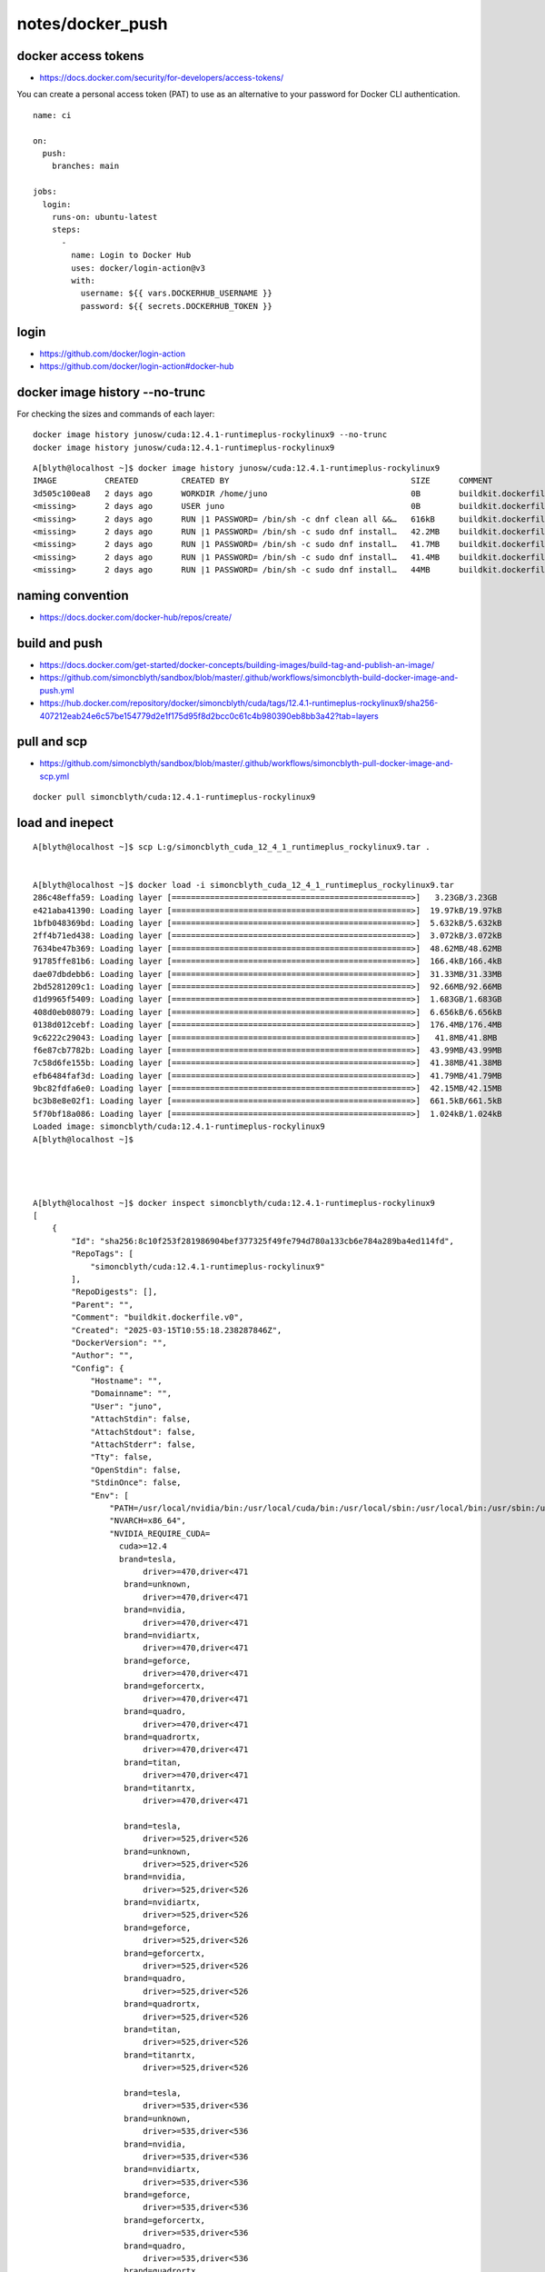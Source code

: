 notes/docker_push
===================



docker access tokens
---------------------

* https://docs.docker.com/security/for-developers/access-tokens/

You can create a personal access token (PAT) to use as an alternative to your
password for Docker CLI authentication.

::

    name: ci

    on:
      push:
        branches: main

    jobs:
      login:
        runs-on: ubuntu-latest
        steps:
          -
            name: Login to Docker Hub
            uses: docker/login-action@v3
            with:
              username: ${{ vars.DOCKERHUB_USERNAME }}
              password: ${{ secrets.DOCKERHUB_TOKEN }}



login
-------



* https://github.com/docker/login-action
* https://github.com/docker/login-action#docker-hub



docker image history --no-trunc
----------------------------------

For checking the sizes and commands of each layer::

    docker image history junosw/cuda:12.4.1-runtimeplus-rockylinux9 --no-trunc  
    docker image history junosw/cuda:12.4.1-runtimeplus-rockylinux9

::

    A[blyth@localhost ~]$ docker image history junosw/cuda:12.4.1-runtimeplus-rockylinux9 
    IMAGE          CREATED         CREATED BY                                      SIZE      COMMENT
    3d505c100ea8   2 days ago      WORKDIR /home/juno                              0B        buildkit.dockerfile.v0
    <missing>      2 days ago      USER juno                                       0B        buildkit.dockerfile.v0
    <missing>      2 days ago      RUN |1 PASSWORD= /bin/sh -c dnf clean all &&…   616kB     buildkit.dockerfile.v0
    <missing>      2 days ago      RUN |1 PASSWORD= /bin/sh -c sudo dnf install…   42.2MB    buildkit.dockerfile.v0
    <missing>      2 days ago      RUN |1 PASSWORD= /bin/sh -c sudo dnf install…   41.7MB    buildkit.dockerfile.v0
    <missing>      2 days ago      RUN |1 PASSWORD= /bin/sh -c sudo dnf install…   41.4MB    buildkit.dockerfile.v0
    <missing>      2 days ago      RUN |1 PASSWORD= /bin/sh -c sudo dnf install…   44MB      buildkit.dockerfile.v0


naming convention
-------------------

* https://docs.docker.com/docker-hub/repos/create/

build and push
---------------

* https://docs.docker.com/get-started/docker-concepts/building-images/build-tag-and-publish-an-image/
* https://github.com/simoncblyth/sandbox/blob/master/.github/workflows/simoncblyth-build-docker-image-and-push.yml
* https://hub.docker.com/repository/docker/simoncblyth/cuda/tags/12.4.1-runtimeplus-rockylinux9/sha256-407212eab24e6c57be154779d2e1f175d95f8d2bcc0c61c4b980390eb8bb3a42?tab=layers


pull and scp
-------------

* https://github.com/simoncblyth/sandbox/blob/master/.github/workflows/simoncblyth-pull-docker-image-and-scp.yml


::

   docker pull simoncblyth/cuda:12.4.1-runtimeplus-rockylinux9




load and inepect
-----------------

::

    A[blyth@localhost ~]$ scp L:g/simoncblyth_cuda_12_4_1_runtimeplus_rockylinux9.tar .


    A[blyth@localhost ~]$ docker load -i simoncblyth_cuda_12_4_1_runtimeplus_rockylinux9.tar
    286c48effa59: Loading layer [==================================================>]   3.23GB/3.23GB
    e421aba41390: Loading layer [==================================================>]  19.97kB/19.97kB
    1bfb048369bd: Loading layer [==================================================>]  5.632kB/5.632kB
    2ff4b71ed438: Loading layer [==================================================>]  3.072kB/3.072kB
    7634be47b369: Loading layer [==================================================>]  48.62MB/48.62MB
    91785ffe81b6: Loading layer [==================================================>]  166.4kB/166.4kB
    dae07dbdebb6: Loading layer [==================================================>]  31.33MB/31.33MB
    2bd5281209c1: Loading layer [==================================================>]  92.66MB/92.66MB
    d1d9965f5409: Loading layer [==================================================>]  1.683GB/1.683GB
    408d0eb08079: Loading layer [==================================================>]  6.656kB/6.656kB
    0138d012cebf: Loading layer [==================================================>]  176.4MB/176.4MB
    9c6222c29043: Loading layer [==================================================>]   41.8MB/41.8MB
    f6e87cb7782b: Loading layer [==================================================>]  43.99MB/43.99MB
    7c58d6fe155b: Loading layer [==================================================>]  41.38MB/41.38MB
    efb6484faf3d: Loading layer [==================================================>]  41.79MB/41.79MB
    9bc82fdfa6e0: Loading layer [==================================================>]  42.15MB/42.15MB
    bc3b8e8e02f1: Loading layer [==================================================>]  661.5kB/661.5kB
    5f70bf18a086: Loading layer [==================================================>]  1.024kB/1.024kB
    Loaded image: simoncblyth/cuda:12.4.1-runtimeplus-rockylinux9
    A[blyth@localhost ~]$ 


        

    A[blyth@localhost ~]$ docker inspect simoncblyth/cuda:12.4.1-runtimeplus-rockylinux9
    [
        {
            "Id": "sha256:8c10f253f281986904bef377325f49fe794d780a133cb6e784a289ba4ed114fd",
            "RepoTags": [
                "simoncblyth/cuda:12.4.1-runtimeplus-rockylinux9"
            ],
            "RepoDigests": [],
            "Parent": "",
            "Comment": "buildkit.dockerfile.v0",
            "Created": "2025-03-15T10:55:18.238287846Z",
            "DockerVersion": "",
            "Author": "",
            "Config": {
                "Hostname": "",
                "Domainname": "",
                "User": "juno",
                "AttachStdin": false,
                "AttachStdout": false,
                "AttachStderr": false,
                "Tty": false,
                "OpenStdin": false,
                "StdinOnce": false,
                "Env": [
                    "PATH=/usr/local/nvidia/bin:/usr/local/cuda/bin:/usr/local/sbin:/usr/local/bin:/usr/sbin:/usr/bin:/sbin:/bin",
                    "NVARCH=x86_64",
                    "NVIDIA_REQUIRE_CUDA=
                      cuda>=12.4 
                      brand=tesla,
                           driver>=470,driver<471 
                       brand=unknown,
                           driver>=470,driver<471 
                       brand=nvidia,
                           driver>=470,driver<471 
                       brand=nvidiartx,
                           driver>=470,driver<471 
                       brand=geforce,
                           driver>=470,driver<471 
                       brand=geforcertx,
                           driver>=470,driver<471 
                       brand=quadro,
                           driver>=470,driver<471 
                       brand=quadrortx,
                           driver>=470,driver<471 
                       brand=titan,
                           driver>=470,driver<471 
                       brand=titanrtx,
                           driver>=470,driver<471 

                       brand=tesla,
                           driver>=525,driver<526 
                       brand=unknown,
                           driver>=525,driver<526 
                       brand=nvidia,
                           driver>=525,driver<526 
                       brand=nvidiartx,
                           driver>=525,driver<526 
                       brand=geforce,
                           driver>=525,driver<526 
                       brand=geforcertx,
                           driver>=525,driver<526 
                       brand=quadro,
                           driver>=525,driver<526
                       brand=quadrortx,
                           driver>=525,driver<526
                       brand=titan,
                           driver>=525,driver<526
                       brand=titanrtx,
                           driver>=525,driver<526 

                       brand=tesla,
                           driver>=535,driver<536 
                       brand=unknown,
                           driver>=535,driver<536 
                       brand=nvidia,
                           driver>=535,driver<536 
                       brand=nvidiartx,
                           driver>=535,driver<536
                       brand=geforce,
                           driver>=535,driver<536 
                       brand=geforcertx,
                           driver>=535,driver<536 
                       brand=quadro,
                           driver>=535,driver<536 
                       brand=quadrortx,
                           driver>=535,driver<536
                       brand=titan,
                           driver>=535,driver<536 
                       brand=titanrtx,
                           driver>=535,driver<536",
                    "NV_CUDA_CUDART_VERSION=12.4.127-1",
                    "CUDA_VERSION=12.4.1",
                    "LD_LIBRARY_PATH=/usr/local/nvidia/lib:/usr/local/nvidia/lib64",
                    "NVIDIA_VISIBLE_DEVICES=all",
                    "NVIDIA_DRIVER_CAPABILITIES=compute,utility",
                    "NV_CUDA_LIB_VERSION=12.4.1-1",
                    "NV_NVTX_VERSION=12.4.127-1",
                    "NV_LIBNPP_VERSION=12.2.5.30-1",
                    "NV_LIBNPP_PACKAGE=libnpp-12-4-12.2.5.30-1",
                    "NV_LIBCUBLAS_VERSION=12.4.5.8-1",
                    "NV_LIBNCCL_PACKAGE_NAME=libnccl",
                    "NV_LIBNCCL_PACKAGE_VERSION=2.21.5-1",
                    "NV_LIBNCCL_VERSION=2.21.5",
                    "NCCL_VERSION=2.21.5",
                    "NV_LIBNCCL_PACKAGE=libnccl-2.21.5-1+cuda12.4",
                    "NVIDIA_PRODUCT_NAME=CUDA",
                    "NV_CUDA_CUDART_DEV_VERSION=12.4.127-1",
                    "LIBRARY_PATH=/usr/local/cuda/lib64/stubs"
                ],
                "Cmd": null,
                "Image": "",
                "Volumes": null,
                "WorkingDir": "/home/juno",
                "Entrypoint": [
                    "/opt/nvidia/nvidia_entrypoint.sh"
                ],
                "OnBuild": null,
                "Labels": {
                    "maintainer": "NVIDIA CORPORATION <sw-cuda-installer@nvidia.com>",
                    "src": "https://github.com/simoncblyth/sandbox/blob/master/junosw/Dockerfile-junosw-cuda-runtimeplus-el9"
                }
            },
            "Architecture": "amd64",
            "Os": "linux",
            "Size": 7888506169,
            "GraphDriver": {
                "Data": {
                    "LowerDir": "/var/lib/docker/overlay2/65fae8d95961b915e5b09b506eaf9eab1784c7f07dce285f1374460893e7c8d0/diff:/var/lib/docker/overlay2/cdcd90c41793b4bc36ddb342965573afd58bea6f7619966dcb5afa0971ce62e5/diff:/var/lib/docker/overlay2/6b0c874d30fa9809d6679964a8165a50101b38724362e8c6ec4028bd0cb4ad5c/diff:/var/lib/docker/overlay2/fc81beb20b77254a5609f2649c45edac7ee75242897b9a7f4717c46d249991f4/diff:/var/lib/docker/overlay2/4d198f70df1b54eb32c7f75eac8b6ccee059512d2043f5f801aa88bb99af3b5c/diff:/var/lib/docker/overlay2/211ef79d54a39ee63fecd4f749f0606f1ad46a4af9caa6ff9e28c4634c93671c/diff:/var/lib/docker/overlay2/8c31738ab60f9354ea8ea3bc65c12c2d763c4ceb6faa115b9fde97b2e588ea54/diff:/var/lib/docker/overlay2/9ac4dd02fbff385a0330f9d1d42ef276fb11c85abf644d3208cfd9431ca1b90d/diff:/var/lib/docker/overlay2/1b7230a8e86b6954604644adf64fc816a9d10cd4768b0f74ec1549f646fdb90e/diff:/var/lib/docker/overlay2/c8ad953663a3c4ada8afbc36c84909744dac5f1b304077a62dc4613514f1ffe1/diff:/var/lib/docker/overlay2/b7874a138e00f02249952b214a777e4fc3ac7e99c5571daa743948ed51aa5619/diff:/var/lib/docker/overlay2/6f48540089e3b88418f7a6f818d22e91ad793347503dea2cc705eee4b44e5486/diff:/var/lib/docker/overlay2/a284b27edc5f26fd88e5c68c9e78f2b581ca19d19c41d6daaf9a968b5c403cdf/diff:/var/lib/docker/overlay2/d3f7d1dccda9103065473fedea33a0a84d6fc9dc2ef3487828879a5944c1f0d4/diff:/var/lib/docker/overlay2/a91790d8a0fdb950786beceec6b289c0eaf57acb5e7ac3f76de11e3a250896a8/diff:/var/lib/docker/overlay2/5a7282a0086a57a1b6192d10d043edf71f515425e8621491899d82bea67b0b21/diff:/var/lib/docker/overlay2/9026eed0b8239f498ed5ba290a4e7053c4f88a77b83fae2d09f38b65f62f14aa/diff:/var/lib/docker/overlay2/8edda37cc43d331b6c1c947f7ca8add3d816c0eb1c7e625daf8bf058fc487105/diff:/var/lib/docker/overlay2/9a7cb01a39511aff3bf9da0ea88397e08517fbb0211b919e9f5f453cb00ca429/diff:/var/lib/docker/overlay2/70e45378687ae51feac9b6bbc93a5222232020d72cfeeaae1a889294ad8c4491/diff:/var/lib/docker/overlay2/ada26bc69a44df725a1fcc627c540351cb92332e741822d1a59bae5c0e0d19da/diff:/var/lib/docker/overlay2/35ac7fa27049068cf8c43bce0db9bdef7bf59ada5fc5619fb567e53efe59ce73/diff:/var/lib/docker/overlay2/c3cdf3b13aade8a7f3c11c777c180a165cabf548c665d17fab2bb2eb29f1616a/diff:/var/lib/docker/overlay2/87ea9709c4da7d006461de71d7408f3df08ad0228d12145a56c5571b66558667/diff:/var/lib/docker/overlay2/ddb12d7146d7681bbb25bd4e32ea218dc2312ae71503d6194db5ebf5fe78c33d/diff:/var/lib/docker/overlay2/31d50874f7afce4f1b59f448a31b134aca6b63582d7779d12df90148168b5815/diff",
                    "MergedDir": "/var/lib/docker/overlay2/0110e2191bb46b5f4a8044fe87d6d587d9a688646a9a43702ad378dd806b77f1/merged",
                    "UpperDir": "/var/lib/docker/overlay2/0110e2191bb46b5f4a8044fe87d6d587d9a688646a9a43702ad378dd806b77f1/diff",
                    "WorkDir": "/var/lib/docker/overlay2/0110e2191bb46b5f4a8044fe87d6d587d9a688646a9a43702ad378dd806b77f1/work"
                },
                "Name": "overlay2"
            },
            "RootFS": {
                "Type": "layers",
                "Layers": [
                    "sha256:c4bc4a1387e82c199a05c950a61d31aba8e1481a94c63196b82e25ac8367e5d1",
                    "sha256:29cf88fb44d49471d46488dc9efdbfac918043dcaf57c3486c06d2452490d385",
                    "sha256:dd00f6980f231b5e661fb1d93c48b68cbcdc9d690510dac8b6b2fba47cb5a073",
                    "sha256:8b5530c65e239967c28eacaeccd889aea1b885126b6a4d32f690b440fa164cab",
                    "sha256:5152f26b2054950f6a1e06c47f80f310ef896835df7613076c9e664691b29916",
                    "sha256:04d6e2e7cd5cd9256dfe7bf878f139b0f670f08ef06326dcf6546667ee613f3b",
                    "sha256:55c5c28332fe6981eafc318a64693acbc904d512a4576fa98037ddfac96935d8",
                    "sha256:8bf266c350f2a8b0209162e1bc95fbc1f55c7aa90051f5b3d56644f0c08ea33a",
                    "sha256:1911f832adb7f0960125b9daedec7cd92dd2219df22f4e7ca6f0e892d6d837ec",
                    "sha256:286c48effa593038d2306a96bf2628b6328dd4aa45930c792a39e8e88b94840e",
                    "sha256:e421aba413903017261f94968907adfebd9fccc331f881baeb5159b564f205a8",
                    "sha256:1bfb048369bd8bd5d0ebeaa3ea73db01e2bd3dddebca127d40f8be99d3df9a49",
                    "sha256:2ff4b71ed438712ca5ff6c1ff2a8e71a3731fe87add22c90c7675e703ab3bc60",
                    "sha256:7634be47b3693313831a13e2305163fb3ff43a6bce81b3e2d7d6f2e2b8e04ac4",
                    "sha256:91785ffe81b6ca6dc64630c1e9e3cd1ffdc49ef9426ddc7607e8274cb40a8172",
                    "sha256:dae07dbdebb6a9c2ffe83ef176b9769233baa8492213f291904be2d3d6096d21",
                    "sha256:2bd5281209c152c4692b1ed7c59825eab6c9fea2216f048452c6864bad7c8640",
                    "sha256:d1d9965f5409ed274779556dd9ab62cb515165156a62b5da14c1a14a2875c6ed",
                    "sha256:408d0eb08079250fe67dcfab208219409a12d27303f3630d000678313239de2e",
                    "sha256:0138d012cebf8c590e16c9312d9a2269bc0112298db72bded0a61d7976116ad8",
                    "sha256:9c6222c2904321b3e573d5bc7a7d38bfd38a070296fe3f8b3f43795d22d35b1b",
                    "sha256:f6e87cb7782b72e8c9ff1d75921f53dbd36db63005a7852e84e2b1144bb2eeee",
                    "sha256:7c58d6fe155b0da8d06433effa79544db7431a7a37693c7535ce52bd41e28cbe",
                    "sha256:efb6484faf3d6123f96ff9e9fcf2e7203a0926369c27af6fe7a8b5130b4ab0a7",
                    "sha256:9bc82fdfa6e074d00762382b547a452b39239ad541fffa17ac0d961ba701af67",
                    "sha256:bc3b8e8e02f1dccfe3b8a50ea4f409e33386ae334ba424148c6b62070d510aa6",
                    "sha256:5f70bf18a086007016e948b04aed3b82103a36bea41755b6cddfaf10ace3c6ef"
                ]
            },
            "Metadata": {
                "LastTagTime": "0001-01-01T00:00:00Z"
            }
        }
    ]



 

NVIDIA_REQUIRE_CUDA
--------------------

* https://docs.nvidia.com/datacenter/cloud-native/container-toolkit/latest/docker-specialized.html
* https://stackoverflow.com/questions/75029780/older-driver-newer-cuda-toolkit-leads-to-container-startup-failure-any-config


::

                "Env": [
                    "PATH=/usr/local/nvidia/bin:/usr/local/cuda/bin:/usr/local/sbin:/usr/local/bin:/usr/sbin:/usr/bin:/sbin:/bin",
                    "NVARCH=x86_64",
                    "NVIDIA_REQUIRE_CUDA=
                      cuda>=12.4 
                      brand=tesla,
                           driver>=470,driver<471 
                       brand=unknown,
                           driver>=470,driver<471 
                       brand=nvidia,
                           driver>=470,driver<471 
                       brand=nvidiartx,
                           driver>=470,driver<471 
                       brand=geforce,
                           driver>=470,driver<471 
                       brand=geforcertx,
                           driver>=470,driver<471 
                       brand=quadro,
                           driver>=470,driver<471 
                       brand=quadrortx,
                           driver>=470,driver<471 
                       brand=titan,
                           driver>=470,driver<471 
                       brand=titanrtx,
                           driver>=470,driver<471 

                       brand=tesla,
                           driver>=525,driver<526 
                       brand=unknown,
                           driver>=525,driver<526 
                       brand=nvidia,
                           driver>=525,driver<526 
                       brand=nvidiartx,
                           driver>=525,driver<526 
                       brand=geforce,
                           driver>=525,driver<526 
                       brand=geforcertx,
                           driver>=525,driver<526 
                       brand=quadro,
                           driver>=525,driver<526
                       brand=quadrortx,
                           driver>=525,driver<526
                       brand=titan,
                           driver>=525,driver<526
                       brand=titanrtx,
                           driver>=525,driver<526 

                       brand=tesla,
                           driver>=535,driver<536 
                       brand=unknown,
                           driver>=535,driver<536 
                       brand=nvidia,
                           driver>=535,driver<536 
                       brand=nvidiartx,
                           driver>=535,driver<536
                       brand=geforce,
                           driver>=535,driver<536 
                       brand=geforcertx,
                           driver>=535,driver<536 
                       brand=quadro,
                           driver>=535,driver<536 
                       brand=quadrortx,
                           driver>=535,driver<536
                       brand=titan,
                           driver>=535,driver<536 
                       brand=titanrtx,
                           driver>=535,driver<536",
                    "NV_CUDA_CUDART_VERSION=12.4.127-1",
                    "CUDA_VERSION=12.4.1",
                    "LD_LIBRARY_PATH=/usr/local/nvidia/lib:/usr/local/nvidia/lib64",
                    "NVIDIA_VISIBLE_DEVICES=all",
                    "NVIDIA_DRIVER_CAPABILITIES=compute,utility",
                    "NV_CUDA_LIB_VERSION=12.4.1-1",
                    "NV_NVTX_VERSION=12.4.127-1",




build warnings
---------------

::
        
    [ 28%] Linking CXX shared library ../../../lib/libTopTracker.so
    Warning in cling::IncrementalParser::CheckABICompatibility():
      Possible C++ standard library mismatch, compiled with Warning in cling::IncrementalParser::CheckABICompatibility():
      Possible C++ standard library mismatch, compiled with Warning in cling::IncrementalParser::CheckABICompatibility():
      Possible C++ standard library mismatch, compiled with Warning in cling::IncrementalParser::CheckABICompatibility():
      Possible C++ standard library mismatch, compiled with Warning in cling::IncrementalParser::CheckABICompatibility():
      Possible C++ standard library mismatch, compiled with Warning in cling::IncrementalParser::CheckABICompatibility():
      Possible C++ standard library mismatch, compiled with Warning in cling::IncrementalParser::CheckABICompatibility():
      Possible C++ standard library mismatch, compiled with Warning in cling::IncrementalParser::CheckABICompatibility():
      Possible C++ standard library mismatch, compiled with Warning in cling::IncrementalParser::CheckABICompatibility():
      Possible C++ standard library mismatch, compiled with Warning in cling::IncrementalParser::CheckABICompatibility():
      Possible C++ standard library mismatch, compiled with __GLIBCXX__Warning in cling::IncrementalParser::CheckABICompatibility():
      Possible C++ standard library mismatch, compiled with Warning in cling::IncrementalParser::CheckABICompatibility():
      Possible C++ standard library mismatch, compiled with __GLIBCXX__Warning in cling::IncrementalParser::CheckABICompatibility():
      Possible C++ standard library mismatch, compiled with __GLIBCXX____GLIBCXX____GLIBCXX____GLIBCXX__ 'Warning in cling::IncrementalParser::CheckABICompatibility():
      Possible C++ standard library mismatch, compiled with Warning in cling::IncrementalParser::CheckABICompatibility():
      Possible C++ standard library mismatch, compiled with __GLIBCXX____GLIBCXX____GLIBCXX__Warning in cling::IncrementalParser::CheckABICompatibility():
      Possible C++ standard library mismatch, compiled with __GLIBCXX__ ' 'Warning in cling::IncrementalParser::CheckABICompatibility():
      Possible C++ standard library mismatch, compiled with 20231218__GLIBCXX__ '__GLIBCXX____GLIBCXX__ '__GLIBCXX__ ' 'Warning in cling::IncrementalParser::CheckABICompatibility():
      Possible C++ standard library mismatch, compiled with Warning in cling::IncrementalParser::CheckABICompatibility():
      Possible C++ standard library mismatch, compiled with __GLIBCXX__20231218__GLIBCXX__ 'Warning in cling::IncrementalParser::CheckABICompatibility():
      Possible C++ standard library mismatch, compiled with  ' '__GLIBCXX__2023121820231218'
      Extraction of runtime standard library version was: ''
      Extraction of runtime standard library version was: ' ' ' 'Warning in cling::IncrementalParser::CheckABICompatibility():
      Possible C++ standard library mismatch, compiled with 202312182023121820231218 '20231218__GLIBCXX__Warning in cling::IncrementalParser::CheckABICompatibility():
      Possible C++ standard library mismatch, compiled with  ' '__GLIBCXX__'
      Extraction of runtime standard library version was: ' '2023121820231218Warning in cling::IncrementalParser::CheckABICompatibility():
      Possible C++ standard library mismatch, compiled with __GLIBCXX__20231218 ''
      Extraction of runtime standard library version was: ''
      Extraction of runtime standard library version was: '20240719202407192024071920231218'
    '



adding tag 
------------

::

    A[blyth@localhost junosw]$ docker tag simoncblyth/cuda:12.4.1-runtimeplus-rockylinux9 junosw/cuda:el9
    A[blyth@localhost junosw]$ docker images
    REPOSITORY                                     TAG                              IMAGE ID       CREATED         SIZE
    junosw/cuda                                    el9                              8c10f253f281   43 hours ago    7.89GB
    simoncblyth/cuda                               12.4.1-runtimeplus-rockylinux9   8c10f253f281   43 hours ago    7.89GB
    junosw/cuda                                    12.4.1-runtimeplus-rockylinux9   3d505c100ea8   4 days ago      7.89GB
    junosw/cuda                                    12.4.1-runtime-rockylinux9       3b3a3332ae87   4 days ago      5.81GB
    junosw/base                                    el9                              987e8bddae3e   5 days ago      2.51GB
    al9-cvmfs                                      latest                           ebccb0ed032b   6 days ago      451MB
    nvidia_cuda_12_4_1_runtime_rockylinux9_amd64   latest                           72c9d5a2da10   6 days ago      2.47GB
    bb42                                           latest                           c9d2aec48d25   5 months ago    4.27MB
    nvidia/cuda                                    12.4.1-devel-rockylinux9         ab9135746936   11 months ago   7.11GB
    <none>                                         <none>                           9cc24f05f309   15 months ago   176MB
    <none>                                         <none>                           0fed15e4f2a2   16 months ago   2.69GB
    A[blyth@localhost junosw]$ 

    A[blyth@localhost junosw]$ docker rm junosw/cuda:el9
    Error response from daemon: No such container: junosw/cuda:el9
    A[blyth@localhost junosw]$ docker rmi junosw/cuda:el9
    Untagged: junosw/cuda:el9

   
    A[blyth@localhost junosw]$ docker tag simoncblyth/cuda:12.4.1-runtimeplus-rockylinux9 junosw/cuda:12.4.1-el9
    A[blyth@localhost junosw]$ docker images
    REPOSITORY                                     TAG                              IMAGE ID       CREATED         SIZE
    junosw/cuda                                    12.4.1-el9                       8c10f253f281   44 hours ago    7.89GB
    simoncblyth/cuda                               12.4.1-runtimeplus-rockylinux9   8c10f253f281   44 hours ago    7.89GB
    junosw/cuda                                    12.4.1-runtimeplus-rockylinux9   3d505c100ea8   4 days ago      7.89GB
    junosw/cuda                                    12.4.1-runtime-rockylinux9       3b3a3332ae87   4 days ago      5.81GB
    junosw/base                                    el9                              987e8bddae3e   5 days ago      2.51GB
    al9-cvmfs                                      latest                           ebccb0ed032b   6 days ago      451MB
    nvidia_cuda_12_4_1_runtime_rockylinux9_amd64   latest                           72c9d5a2da10   6 days ago      2.47GB
    bb42                                           latest                           c9d2aec48d25   5 months ago    4.27MB
    nvidia/cuda                                    12.4.1-devel-rockylinux9         ab9135746936   11 months ago   7.11GB
    <none>                                         <none>                           9cc24f05f309   15 months ago   176MB
    <none>                                         <none>                           0fed15e4f2a2   16 months ago   2.69GB
    A[blyth@localhost junosw]$ 


  



 
